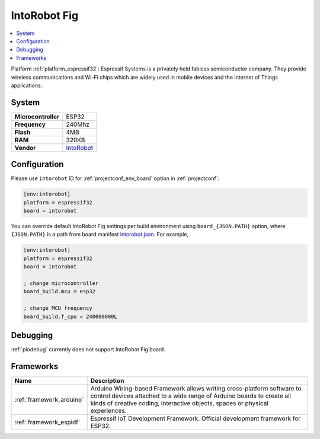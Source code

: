 ..  Copyright (c) 2014-present PlatformIO <contact@platformio.org>
    Licensed under the Apache License, Version 2.0 (the "License");
    you may not use this file except in compliance with the License.
    You may obtain a copy of the License at
       http://www.apache.org/licenses/LICENSE-2.0
    Unless required by applicable law or agreed to in writing, software
    distributed under the License is distributed on an "AS IS" BASIS,
    WITHOUT WARRANTIES OR CONDITIONS OF ANY KIND, either express or implied.
    See the License for the specific language governing permissions and
    limitations under the License.

.. _board_espressif32_intorobot:

IntoRobot Fig
=============

.. contents::
    :local:

Platform :ref:`platform_espressif32`: Espressif Systems is a privately held fabless semiconductor company. They provide wireless communications and Wi-Fi chips which are widely used in mobile devices and the Internet of Things applications.

System
------

.. list-table::

  * - **Microcontroller**
    - ESP32
  * - **Frequency**
    - 240Mhz
  * - **Flash**
    - 4MB
  * - **RAM**
    - 320KB
  * - **Vendor**
    - `IntoRobot <http://docs.intorobot.com/zh/hardware/fig/hardware/?utm_source=platformio&utm_medium=docs>`__


Configuration
-------------

Please use ``intorobot`` ID for :ref:`projectconf_env_board` option in :ref:`projectconf`:

.. code-block:: ini

  [env:intorobot]
  platform = espressif32
  board = intorobot

You can override default IntoRobot Fig settings per build environment using
``board_{JSON.PATH}`` option, where ``{JSON.PATH}`` is a path from
board manifest `intorobot.json <https://github.com/platformio/platform-espressif32/blob/master/boards/intorobot.json>`_. For example,

.. code-block:: ini

  [env:intorobot]
  platform = espressif32
  board = intorobot

  ; change microcontroller
  board_build.mcu = esp32

  ; change MCU frequency
  board_build.f_cpu = 240000000L

Debugging
---------
:ref:`piodebug` currently does not support IntoRobot Fig board.

Frameworks
----------
.. list-table::
    :header-rows:  1

    * - Name
      - Description

    * - :ref:`framework_arduino`
      - Arduino Wiring-based Framework allows writing cross-platform software to control devices attached to a wide range of Arduino boards to create all kinds of creative coding, interactive objects, spaces or physical experiences.

    * - :ref:`framework_espidf`
      - Espressif IoT Development Framework. Official development framework for ESP32.